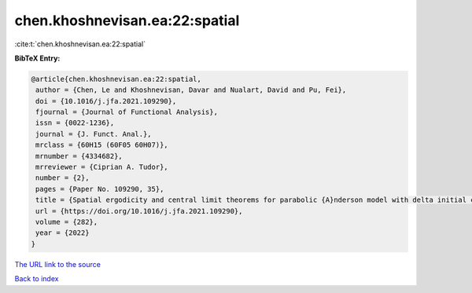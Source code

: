 chen.khoshnevisan.ea:22:spatial
===============================

:cite:t:`chen.khoshnevisan.ea:22:spatial`

**BibTeX Entry:**

.. code-block:: bibtex

   @article{chen.khoshnevisan.ea:22:spatial,
    author = {Chen, Le and Khoshnevisan, Davar and Nualart, David and Pu, Fei},
    doi = {10.1016/j.jfa.2021.109290},
    fjournal = {Journal of Functional Analysis},
    issn = {0022-1236},
    journal = {J. Funct. Anal.},
    mrclass = {60H15 (60F05 60H07)},
    mrnumber = {4334682},
    mrreviewer = {Ciprian A. Tudor},
    number = {2},
    pages = {Paper No. 109290, 35},
    title = {Spatial ergodicity and central limit theorems for parabolic {A}nderson model with delta initial condition},
    url = {https://doi.org/10.1016/j.jfa.2021.109290},
    volume = {282},
    year = {2022}
   }
`The URL link to the source <ttps://doi.org/10.1016/j.jfa.2021.109290}>`_


`Back to index <../By-Cite-Keys.html>`_
